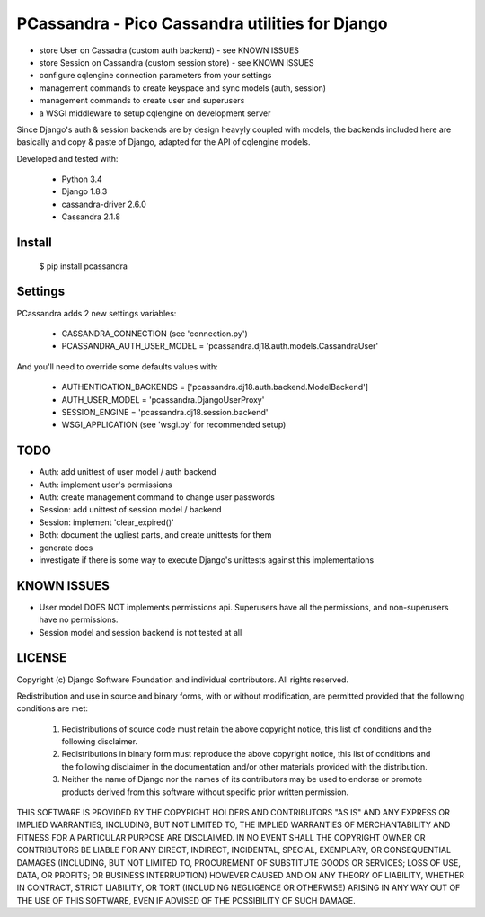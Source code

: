 PCassandra - Pico Cassandra utilities for Django
================================================

- store User on Cassadra (custom auth backend) - see KNOWN ISSUES
- store Session on Cassandra (custom session store) - see KNOWN ISSUES
- configure cqlengine connection parameters from your settings
- management commands to create keyspace and sync models (auth, session)
- management commands to create user and superusers
- a WSGI middleware to setup cqlengine on development server

Since Django's auth & session backends are by design heavyly coupled with models,
the backends included here are basically and copy & paste of Django, adapted for
the API of cqlengine models.

Developed and tested with:

 * Python 3.4
 * Django 1.8.3
 * cassandra-driver 2.6.0
 * Cassandra 2.1.8

Install
-------

    $ pip install pcassandra


Settings
--------

PCassandra adds 2 new settings variables:

 * CASSANDRA_CONNECTION (see 'connection.py')
 * PCASSANDRA_AUTH_USER_MODEL = 'pcassandra.dj18.auth.models.CassandraUser'

And you'll need to override some defaults values with:

 * AUTHENTICATION_BACKENDS = ['pcassandra.dj18.auth.backend.ModelBackend']
 * AUTH_USER_MODEL = 'pcassandra.DjangoUserProxy'
 * SESSION_ENGINE = 'pcassandra.dj18.session.backend'
 * WSGI_APPLICATION (see 'wsgi.py' for recommended setup)

TODO
----

- Auth: add unittest of user model / auth backend
- Auth: implement user's permissions
- Auth: create management command to change user passwords
- Session: add unittest of session model / backend
- Session: implement 'clear_expired()'
- Both: document the ugliest parts, and create unittests for them
- generate docs
- investigate if there is some way to execute Django's unittests against this implementations

KNOWN ISSUES
------------

- User model DOES NOT implements permissions api. Superusers have all the permissions,
  and non-superusers have no permissions.
- Session model and session backend is not tested at all


LICENSE
-------

Copyright (c) Django Software Foundation and individual contributors.
All rights reserved.

Redistribution and use in source and binary forms, with or without modification,
are permitted provided that the following conditions are met:

    1. Redistributions of source code must retain the above copyright notice,
       this list of conditions and the following disclaimer.

    2. Redistributions in binary form must reproduce the above copyright
       notice, this list of conditions and the following disclaimer in the
       documentation and/or other materials provided with the distribution.

    3. Neither the name of Django nor the names of its contributors may be used
       to endorse or promote products derived from this software without
       specific prior written permission.

THIS SOFTWARE IS PROVIDED BY THE COPYRIGHT HOLDERS AND CONTRIBUTORS "AS IS" AND
ANY EXPRESS OR IMPLIED WARRANTIES, INCLUDING, BUT NOT LIMITED TO, THE IMPLIED
WARRANTIES OF MERCHANTABILITY AND FITNESS FOR A PARTICULAR PURPOSE ARE
DISCLAIMED. IN NO EVENT SHALL THE COPYRIGHT OWNER OR CONTRIBUTORS BE LIABLE FOR
ANY DIRECT, INDIRECT, INCIDENTAL, SPECIAL, EXEMPLARY, OR CONSEQUENTIAL DAMAGES
(INCLUDING, BUT NOT LIMITED TO, PROCUREMENT OF SUBSTITUTE GOODS OR SERVICES;
LOSS OF USE, DATA, OR PROFITS; OR BUSINESS INTERRUPTION) HOWEVER CAUSED AND ON
ANY THEORY OF LIABILITY, WHETHER IN CONTRACT, STRICT LIABILITY, OR TORT
(INCLUDING NEGLIGENCE OR OTHERWISE) ARISING IN ANY WAY OUT OF THE USE OF THIS
SOFTWARE, EVEN IF ADVISED OF THE POSSIBILITY OF SUCH DAMAGE.

